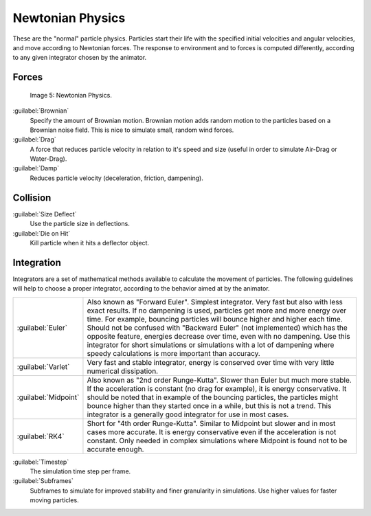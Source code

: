 
Newtonian Physics
=================

These are the "normal" particle physics.
Particles start their life with the specified initial velocities and angular velocities,
and move according to Newtonian forces.
The response to environment and to forces is computed differently,
according to any given integrator chosen by the animator.


Forces
------


.. figure:: /images/Newtonan.jpg

   Image 5: Newtonian Physics.


:guilabel:`Brownian`
   Specify the amount of Brownian motion. Brownian motion adds random motion to the particles based on a Brownian noise field. This is nice to simulate small, random wind forces.
:guilabel:`Drag`
    A force that reduces particle velocity in relation to it's speed and size (useful in order to simulate Air-Drag or Water-Drag).
:guilabel:`Damp`
    Reduces particle velocity (deceleration, friction, dampening).


Collision
---------

:guilabel:`Size Deflect`
   Use the particle size in deflections.
:guilabel:`Die on Hit`
   Kill particle when it hits a deflector object.


Integration
-----------

..    Comment: <!--[[File:Integrators.png|frame|right|Image 2: Integrators types.]]--> .
Integrators are a set of mathematical methods available to calculate the movement of
particles. The following guidelines will help to choose a proper integrator,
according to the behavior aimed at by the animator.


+--------------------+-----------------------------------------------------------------------------------------------------------------------------------------------------------------------------------------------------------------------------------------------------------------------------------------------------------------------------------------------------------------------------------------------------------------------------------------------------------------------------------------------------------------------------------------------+
+:guilabel:`Euler`   |Also known as "Forward Euler". Simplest integrator. Very fast but also with less exact results. If no dampening is used, particles get more and more energy over time. For example, bouncing particles will bounce higher and higher each time. Should not be confused with "Backward Euler" (not implemented) which has the opposite feature, energies decrease over time, even with no dampening. Use this integrator for short simulations or simulations with a lot of dampening where speedy calculations is more important than accuracy.+
+--------------------+-----------------------------------------------------------------------------------------------------------------------------------------------------------------------------------------------------------------------------------------------------------------------------------------------------------------------------------------------------------------------------------------------------------------------------------------------------------------------------------------------------------------------------------------------+
+:guilabel:`Varlet`  |Very fast and stable integrator, energy is conserved over time with very little numerical dissipation.                                                                                                                                                                                                                                                                                                                                                                                                                                         +
+--------------------+-----------------------------------------------------------------------------------------------------------------------------------------------------------------------------------------------------------------------------------------------------------------------------------------------------------------------------------------------------------------------------------------------------------------------------------------------------------------------------------------------------------------------------------------------+
+:guilabel:`Midpoint`|Also known as "2nd order Runge-Kutta". Slower than Euler but much more stable. If the acceleration is constant (no drag for example), it is energy conservative. It should be noted that in example of the bouncing particles, the particles might bounce higher than they started once in a while, but this is not a trend. This integrator is a generally good integrator for use in most cases.                                                                                                                                             +
+--------------------+-----------------------------------------------------------------------------------------------------------------------------------------------------------------------------------------------------------------------------------------------------------------------------------------------------------------------------------------------------------------------------------------------------------------------------------------------------------------------------------------------------------------------------------------------+
+:guilabel:`RK4`     |Short for "4th order Runge-Kutta". Similar to Midpoint but slower and in most cases more accurate. It is energy conservative even if the acceleration is not constant. Only needed in complex simulations where Midpoint is found not to be accurate enough.                                                                                                                                                                                                                                                                                   +
+--------------------+-----------------------------------------------------------------------------------------------------------------------------------------------------------------------------------------------------------------------------------------------------------------------------------------------------------------------------------------------------------------------------------------------------------------------------------------------------------------------------------------------------------------------------------------------+


:guilabel:`Timestep`
   The simulation time step per frame.
:guilabel:`Subframes`
   Subframes to simulate for improved stability and finer granularity in simulations. Use higher values for faster moving particles.

